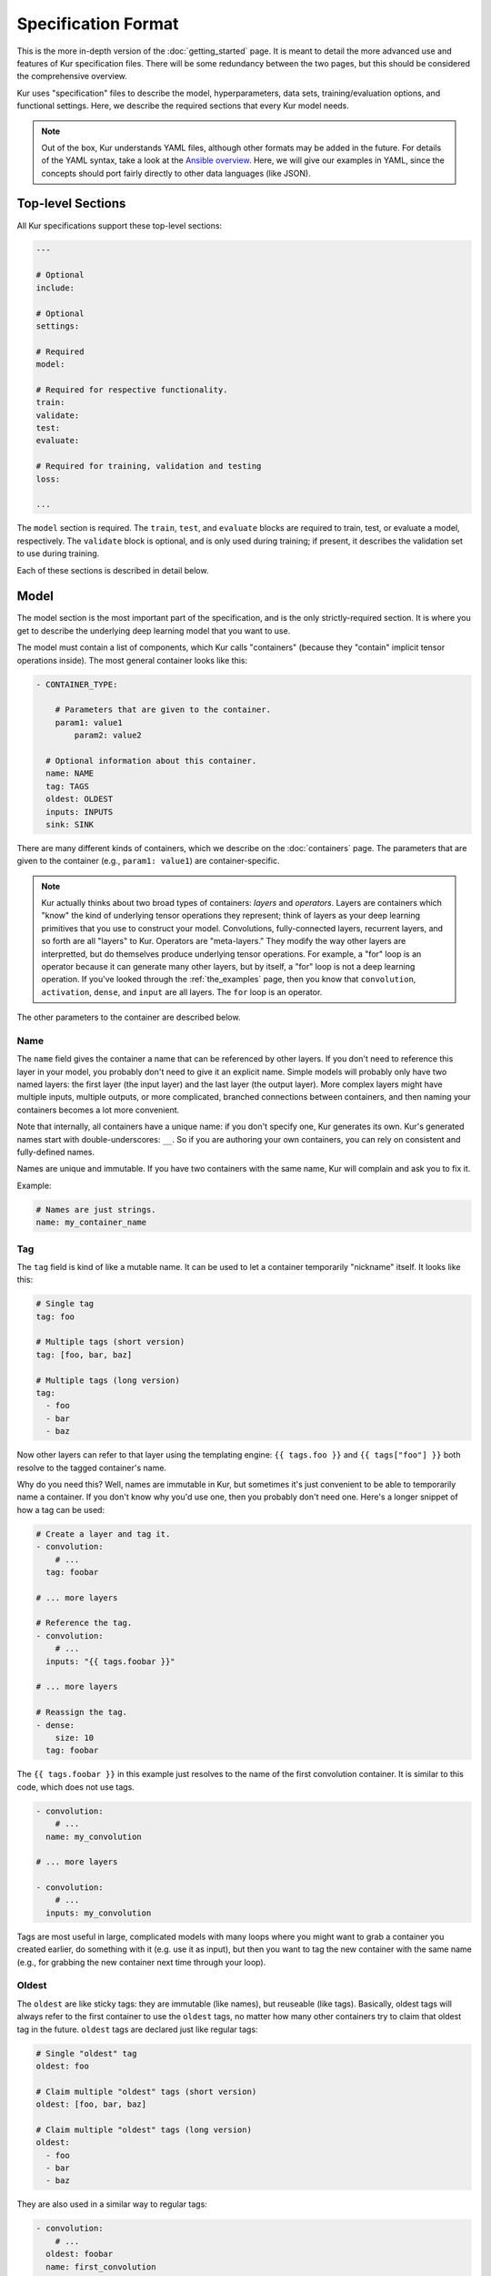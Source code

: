 ********************
Specification Format
********************

This is the more in-depth version of the :doc:`getting_started` page. It is
meant to detail the more advanced use and features of Kur specification files.
There will be some redundancy between the two pages, but this should be
considered the comprehensive overview.

Kur uses "specification" files to describe the model, hyperparameters, data
sets, training/evaluation options, and functional settings. Here, we describe
the required sections that every Kur model needs.

.. note::

	Out of the box, Kur understands YAML files, although other formats may be
	added in the future. For details of the YAML syntax, take a look at the
	`Ansible overview <https://docs.ansible.com/ansible/YAMLSyntax.html>`_.
	Here, we will give our examples in YAML, since the concepts should port
	fairly directly to other data languages (like JSON).

Top-level Sections
==================

All Kur specifications support these top-level sections:

.. code-block:: yaml

	---

	# Optional
	include:

	# Optional
	settings:

	# Required
	model:

	# Required for respective functionality.
	train:
	validate:
	test:
	evaluate:

	# Required for training, validation and testing
	loss:

	...

The ``model`` section is required. The ``train``, ``test``, and ``evaluate``
blocks are required to train, test, or evaluate a model, respectively. The
``validate`` block is optional, and is only used during training; if present,
it describes the validation set to use during training.

Each of these sections is described in detail below.

.. _model_spec:

Model
=====

The model section is the most important part of the specification, and is the
only strictly-required section. It is where you get to describe the underlying
deep learning model that you want to use.

The model must contain a list of components, which Kur calls "containers"
(because they "contain" implicit tensor operations inside). The most general
container looks like this:

.. code-block:: yaml

	- CONTAINER_TYPE:
	
	    # Parameters that are given to the container.
	    param1: value1
		param2: value2

	  # Optional information about this container.
	  name: NAME
	  tag: TAGS
	  oldest: OLDEST
	  inputs: INPUTS
	  sink: SINK

There are many different kinds of containers, which we describe on the
:doc:`containers` page. The parameters that are given to the container (e.g.,
``param1: value1``) are container-specific.

.. note::

	Kur actually thinks about two broad types of containers: *layers* and
	*operators*. Layers are containers which "know" the kind of underlying
	tensor operations they represent; think of layers as your deep learning
	primitives that you use to construct your model. Convolutions,
	fully-connected layers, recurrent layers, and so forth are all "layers" to
	Kur. Operators are "meta-layers." They modify the way other layers are
	interpretted, but do themselves produce underlying tensor operations. For
	example, a "for" loop is an operator because it can generate many other
	layers, but by itself, a "for" loop is not a deep learning operation. If
	you've looked through the :ref:`the_examples` page, then you know that
	``convolution``, ``activation``, ``dense``, and ``input`` are all layers.
	The ``for`` loop is an operator.

The other parameters to the container are described below.

Name
----

The ``name`` field gives the container a name that can be referenced by other
layers. If you don't need to reference this layer in your model, you probably
don't need to give it an explicit name. Simple models will probably only have
two named layers: the first layer (the input layer) and the last layer (the
output layer).  More complex layers might have multiple inputs, multiple
outputs, or more complicated, branched connections between containers, and then
naming your containers becomes
a lot more convenient.

Note that internally, all containers have a unique name: if you don't specify
one, Kur generates its own. Kur's generated names start with
double-underscores: ``__``. So if you are authoring your own containers, you
can rely on consistent and fully-defined names.

Names are unique and immutable. If you have two containers with the same name,
Kur will complain and ask you to fix it.

Example:

.. code-block:: yaml

	# Names are just strings.
	name: my_container_name

Tag
---

The ``tag`` field is kind of like a mutable name. It can be used to let a
container temporarily "nickname" itself. It looks like this:

.. code-block:: yaml

	# Single tag
	tag: foo

	# Multiple tags (short version)
	tag: [foo, bar, baz]

	# Multiple tags (long version)
	tag:
	  - foo
	  - bar
	  - baz

Now other layers can refer to that layer using the templating engine:
``{{ tags.foo }}`` and ``{{ tags["foo"] }}`` both resolve to the tagged
container's name.

Why do you need this? Well, names are immutable in Kur, but sometimes it's just
convenient to be able to temporarily name a container. If you don't know why
you'd use one, then you probably don't need one. Here's a longer snippet of how
a tag can be used:

.. code-block:: yaml

	# Create a layer and tag it.
	- convolution:
	    # ...
	  tag: foobar

	# ... more layers

	# Reference the tag.
	- convolution:
	    # ...
	  inputs: "{{ tags.foobar }}"

	# ... more layers

	# Reassign the tag.
	- dense:
	    size: 10
	  tag: foobar

The ``{{ tags.foobar }}`` in this example just resolves to the name of the
first convolution container. It is similar to this code, which does not use
tags.

.. code-block:: yaml

	- convolution:
	    # ...
	  name: my_convolution

	# ... more layers

	- convolution:
	    # ...
	  inputs: my_convolution

Tags are most useful in large, complicated models with many loops where you
might want to grab a container you created earlier, do something with it (e.g.
use it as input), but then you want to tag the new container with the same name
(e.g., for grabbing the new container next time through your loop).

Oldest
------

The ``oldest`` are like sticky tags: they are immutable (like names), but
reuseable (like tags).  Basically, oldest tags will always refer to the first
container to use the ``oldest`` tags, no matter how many other containers try
to claim that oldest tag in the future. ``oldest`` tags are declared just like
regular tags:

.. code-block:: yaml

	# Single "oldest" tag
	oldest: foo

	# Claim multiple "oldest" tags (short version)
	oldest: [foo, bar, baz]

	# Claim multiple "oldest" tags (long version)
	oldest:
	  - foo
	  - bar
	  - baz

They are also used in a similar way to regular tags:

.. code-block:: yaml

	- convolution:
	    # ...
	  oldest: foobar
	  name: first_convolution

	- convolution:
	    # ...
	  oldest: foobar
	  name: second_convolution

	- convolution:
	    # ...
	  oldest: [foobar, baz]
	  name: third_convolution

	# ... more layers

	# This convolution will get its input from `first_convolution`
	- convolution:
	    # ...
	  inputs: "{{ oldest.foobar }}"

	# This convolution will get its input from `third_convolution`
	- convolution:
	    # ...
	  inputs: "{{ oldest.baz }}"

Again, these ``{{ oldest.foobar }}`` variables just resolve to the names of the
referenced containers (e.g., ``first_convolution``).

Inputs
------

The ``inputs`` field specifies which containers this container should expect to
receive input from. Normally, a container's input is implicitly the most
recently declared container in the model. But sometimes when you have a more
complicated model (e.g., one with multiple inputs or with branching), you need
to be able to override this default Kur behavior and specify the input
containers manually.

The ``inputs`` field can be the name of a single container, or a list of names.
For example

.. code-block:: yaml

	# Single input
	inputs: my_layer

	# Multiple inputs (short version)
	inputs: [my_layer, your_layer]

	# Multiple inputs (long version)
	inputs:
	  - my_layer
	  - your_layer

Sink
----

Normally, a model's output containers are the last, unconnected containers in
the specification. But just like with ``inputs``, sometimes you want to mark a
container explicitly as an output container. You can do this by setting the
``sink`` field to a boolean true value (in YAML you can do this with ``sink:
[yes | true]``).

For example, consider this:

.. code-block:: yaml

	- convolution:
	    # ...
	  sink: yes
	  name: layer_1

	- convolution:
	    # ...
	  name: layer_2

The container ``layer_1`` is one of the model outputs. It is also an input to
``layer_2``. (Why? Because ``layer_2`` didn't declare an explicit ``inputs``,
so it still gets its input from the most recently declared container.) And if
``layer_2`` is the last layer in the model, then model will have a second
output named ``layer_2``.

Settings
========

The ``settings`` section is a place to declare global variables,
hyperparameters, and configure the Kur backend. It is an optional section, and
there are no required components of ``settings`` even if you do use it (i.e.,
it can be empty).

Let's talk about some of the things you can do with it.

Setting the Backend
-------------------

The Kur backend can be chosen like this:

.. code-block:: yaml

	settings:

	  backend:
	    name: NAME
		variant: VARIANT
		params: PARAMS

The ``NAME``, ``VARIANT``, and ``PARAMS`` fields are all optional.

The ``NAME`` field specifies which backend Kur should use (e.g., ``keras``). If
no ``NAME`` is specified (or indeed, if the entire ``backend`` or ``settings``
sections are absent), then Kur will attempt to use the first backend that is
installed on the system.

The ``VARIANT`` field takes a string or a list of strings that should be passed
to the backend. They do not have any defined meaning. They are useful for
developers who want to be able to make small, functional changes to an existing
backend without having to re-write an entire backend.

The ``PARAMS`` field is a dictionary of key/values that the backend uses to
configure itself. Their meaning is backend specific.

An example ``backend`` specification that asks Kur to use Keras over TensorFlow
is:

.. code-block:: yaml

	settings:
	  backend:
	    name: keras
	    params:
	      backend: tensorflow

Global variables
----------------

The ``settings`` section is also a good place to put global variables. The
:ref:`CIFAR-10 example <cifar_10>` is a good example of this, where the dataset
is defined once, and then referenced by other sections. In that example, YAML
language features (anchors and aliases) are used to reference the dataset.

The special thing about the ``settings`` section that makes it particularly good
for putting variables is that all of data loaded in the ``settings`` section is
available to all other sections through the templating engine. That means you
can do things like:

.. code-block:: yaml

	settings:
	  batch_size: 32

	train:
	  provider:
	    batch_size: "{{ batch_size }}"

Hyperparameters
---------------

For the same reason that the ``settings`` section is a good place for global
variables, it is also the best place for hyperparameters. Basically, treat your
hyperparameters like global variables, and reference them in your model. See the
:ref:`CIFAR-10 example <cifar_10>` for a good use of this.

Include
=======

The ``include`` section is optional and lists one or more other specification
files that should be loaded and parsed alongside the current file. They are a
convenient way to separate dependencies or to split complicated configurations
into multiple files.

There are a couple ways to specify includes

.. code-block:: yaml

	# Include a single other file.
	include: other-file.yml

	# Include a single other file (list-of-files)
	include:
	  - other-file.yml

	# Include a single other file (list-of-dictionaries)
	include:
	  - source: other-file.yml

	# Include two other files (list-of-files, short version)
	include: [A-file.yml, B-file.yml]

	# Include two other files (list-of-files, long version)
	include:
	  - A-file.yml
	  - B-file.yml
	
	# Include two other files (list-of-dictionaries)
	include:
	  - source: A-file.yml
	  - source: B-file.yml

The ``include`` field is the very first field parsed out of every file. Each
include is parsed in order, recursively.

Now, you might ask: how does including actually work? Great question. Merging
complex data structures (like dictionaries of lists of dictionaries of ...) is
non-obvious. The best way to conceptualize this is to think of the YAML as just
a big data structure full of dictionaries, lists, and some primitives (like
integers). When you ``include`` a second file, the current specification file
gets merged into the content of the second include file (recursively). Keep
this in mind as you read through the different merging strategies that Kur
supports:

- ``blend``: This is the default strategy. Basically, all dictionaries
  (remember, at top-level, all specification files are just dictionaries) are
  merged by looking at their keys. If only one of the dictionaries has the key,
  then the key and value are kept in the merged result. If both dictionaries
  have the key, then:

	- If the data types of the values are *different* or if the data types are
	  *primitive* (integer, float, boolean), the "not included" dictionary's
	  value is kept (i.e., "includes" get overridden by the file doing the
	  including).
	- If the values are both dictionaries, they are recursively merged with the
	  same ``blend`` strategy.
	- If the values are both lists, then the two lists are merged into a single
	  list. Each element of the list is the resulting of ``blend``-ing the
	  corresponding elements of the two original lists. If one list is longer
	  than the other, then the "unmatched" elements are appended to the end of
	  the merged list (and are unaffected by the presence of the other list).

- ``merge``: This is similar to the ``blend`` strategy, except that lists are
  not merged, and are instead replaced as if they were primitives. Thus, the
  "not included" list is kept, overridding the include.
- ``concat``: This is also similar to the ``blend`` strategy, but instead of
  replacing or blending lists, they are simply concatenated. The "included"
  list is first, followed by the list from the "not included" source.

If you want to choose a strategy other than the default ``blend`` method, you
can do so using the list-of-dictionaries format:

.. code-block:: yaml

	# Include a single other file with an alternative merging strategy.
	include:
	  - source: other-file.yml
	    method: merge

	# Include two files, one with a non-default merge strategy
	include:
	  - source: A-file.yml
	    method: merge
	  - source: B-file.yml

Train
=====

The ``train`` section tells Kur how it should train your model: where the data
comes from, how many epochs it should train for, where it should save model
weights, where the log files are, etc. This section is required if you intend to
train a model, but is unnecessary if you are only testing or evaluating an
existing model. It looks like this:

.. code-block:: yaml

	train:

	  # How to load and process data (required)
	  data: DATA
	  provider: PROVIDER

	  # Where the log file lives
	  log: LOG (optional)

	  # How many epochs to train for (optional)
	  epochs: EPOCHS

	  # Where to store weights (optional)
	  weights: WEIGHTS

	  # What optimizer to use (optional)
	  optimizer: OPTIMIZER

The ``data`` and ``provider`` fields are discussed in the :ref:`data_spec`
section. The other fields we discuss below.

.. _log_spec:

Log
---

The ``log`` field indicates where the log file should be stored and what format
it should be stored in. It is an optional field; if it is not specified, not log
file is saved or loaded.

What is saved in the log? The log contains statistics from the training process,
such as the loss from each model output. Because Kur stores loss values in the
log, it knows what the historically lowest loss values have been. As you will
see in the :ref:`weights_train` section, Kur can save the model weights which
have the lowest historical loss values. Kur will take into account loss values
from the logs when deciding if the current loss is, in fact, the lowest, *even
between independent training runs*.

Here are some examples of using this field:

.. code-block:: yaml

	# Empty entry: same as not specifying a log (no log will be used)
	log:

	# Explicitly empty entry: same as not specifying a log (no log will be used)
	log: null

	# Use the default log format
	log: /my/log/path

	# Use the default log format (alternative format)
	log:
	  path: /my/log/path
	
	# Non-default log format, optionally with implementation-specific parameters
	log:
	  name: LOGGER_TYPE

	  # Parameters to LOGGER_TYPE (e.g., `path`)
	  param: value
	  param2: value2

The default logger is a binary logger that saves log information in a binary
format, which allows data to be appended efficiently rather than spend precious
training time parsing complex formats before writing log data to disk (see
:ref:`this example <using_binary_logger>` of loading this file format).

Available loggers:

- ``binary``: the default binary logger. It creates an entire directory
  structure at ``path`` to store its statistics.

Epochs
------

The ``epochs`` field is an integer that simply tells Kur how many epochs to
train for during a ``kur train`` run. If it isn't specified (or if it is set to
an empty or null value), then Kur trains interminably (or rather, until you
Ctrl+C the process).

Optimizer
---------

The whole point of training a model is to adjust the weights to minimize the
loss function. Deciding exactly how to adjust the weights is actually hard, and
it's called "optimization." Kur allows you to select an optimizer function for
training like this:

.. code-block:: yaml

	# Set the optimizer and use its default parameter values.
	optimizer: NAME
	
	# Set the optimizer, and optionally provide parameter values
	optimizer:
	  name: NAME

	  # Optional parameters
	  param: value

Available optimizers:

- ``adam``: The `Adam optimizer <arxiv.org/abs/1412.6980>`_. It takes these
  parameters:

    - ``learning_rate`` (default: 0.001): the learning rate for the optimizer.

If no optimizer is specified, or if the name is mising, the ``adam`` optimizer
is used.

.. _weights_train:

Weights
-------

The ``weights`` section tells Kur where to load/save weights on disk. This
is important so that you can use the weights in the future (e.g., on a future
evaluation, or continued training, or even transfer learning).

If the ``weights`` section is missing, no weights will be loaded or saved, or
you could specify null weights like this:

.. code-block:: yaml

	# These are both the same as not loading or saving weights.
	weights:
	weights: null

You can also just specify a file name. This tells Kur to try and load initial
weights from the given path if the path exists. If the path doesn't exist, Kur
just keeps on going. Moreover, if you do *not* specify a ``weights`` field in
the :ref:`validate_spec` section, then Kur will use this path to save the best
model weights (the weights corresponding to the lowest loss during training).
This format looks like this:

.. code-block:: yaml

	# This loads its initial weights from `PATH`. If `PATH` doesn't exist, then
	# training continues anyway with fresh weights. If no weights are specified
	# in the ``validate`` section, then the very best training weights are saved
	# to `PATH`.
	weights: PATH

The most flexibility can be gleaned from a dictionary-like value:

.. code-block:: yaml

	# This format allows for more flexibility.
	weights:
	  # Load the initial weights from this path
	  initial: INITIAL

	  # If true/yes, then Kur will refuse to train unless INITIAL exists.
	  # By default, this is no/false.
	  must_exist: [yes | true | no | false]

	  # Where to save the best weights (with respect to training set loss).
	  best: BEST

	  # Where to save the most recent model weights.
	  last: LAST

Each of the fields is optional.

The best weights that Kur saves (whether specified with ``best:`` or just with
``weights: PATH``) are always the weights corresponding to the historically
lowest loss values. Kur uses its log, when available, to decide when it has
encountered a historically low loss value, even if it encountered it during a
previous training run. See :ref:`log_spec` for more information on saving to a
log.

.. _validate_spec:

Validate
========

The ``validate`` section tells Kur how it should validate your model. Validating
a model involves showing it a different data set during training to see how it
performs, and is used to judge how well the model is converging, cehck if it is
overtraining, and tune model hyperparameters. This section is ignored if Kur
is not training, and even then is still optional. The ``validate`` section looks
like this:

.. code-block:: yaml

	validate:

	  # How to load and process data (required)
	  data: DATA
	  provider: PROVIDER

	  # Where to store weights (optional)
	  weights: WEIGHTS

The ``data`` and ``provider`` fields are discussed in the :ref:`data_spec`
section. The other fields we discuss below.

Weights
-------

The ``weights`` section is similar to the :ref:`weights_train` section for
training, and is optional. However, it only specifies one thing: where to store
the best model weights with respect to the validation loss (i.e., the model
weights which have historically yielded the lowest values of the loss function
when the model was evaluated on the validation set). Just as with the best
training weights, Kur uses the :ref:`log files <log_spec>` to decide when it
has encountered a historically low loss value.

These are all valid:

.. code-block:: yaml

	# Don't save weights based on the validation loss.
	# These two examples are the same as if the ``weights`` section was not even
	# present in the specification.
	weights: 
	weights: null

	# Save the best validation weights to `PATH`:
	weights: PATH

	# Same thing:
	weights:
	  best: PATH

Test
====

The ``test`` section tells Kur how it should test your model when ``kur test``
is used. Testing is used to assess model performance as a final step, after all
hyperparameter tuning is complete. Testing is a sacred process, since you don't
want to tune yor model against the test set; you just want to evaluate its
performance when, e.g., publishing/posting results. Functionally, it is very
similar to validation in that a data set is evaluted to determine its loss and
accuracy, but does not impact the model weights (i.e., it is not a training
process). This section is optional, and only needed if you want to run ``kur
test``. Unsurprisingly, the ``test`` section just needs data:

.. code-block:: yaml

	test:

	  # How to load and process data (required)
	  data: DATA
	  provider: PROVIDER

The ``data`` and ``provider`` fields are discussed in the :ref:`data_spec`
section.

Evaluate
========

The ``evaluate`` section tells Kur how it should evaluate your model.
Evaluation, often called prediction, is the process of applying a previously
trained model to new data and producing outputs that you intend to use. For
example, if you train an image recognition pipeline, then you want to evaluate
whenever you want to use the model in the real world to produce image classes
for new data. This section is only required if you want to run ``kur
evaluate``.

Unlike training, validation, and testing data sets, evaluation does not require
that its data providers supply "ground truth" information. However, if ground
truth is provided, then it can still use it to help you better assess accuracy
metrics or for post-processing.

The evaluation section looks like this:

.. code-block:: yaml

	evaluate:

	  # How to load and process data (required)
	  data: DATA
	  provider: PROVIDER

	  # Where to load weights from
	  weights: WEIGHTS

	  # The post-evaluation functions to apply.
	  hooks: HOOKS

	  # Where to store the final, evaluated results
	  destination: DESTINATION

The ``data`` and ``provider`` fields are discussed in the :ref:`data_spec`
section. The other fields we discuss below.

Weights
-------

The ``weights`` section is similar to the :ref:`weights_train` section for
training. However, it only specifies one thing: where to load the model weights
from before evaluating. Technically, this is optional, but unless you give your
model previously trained weights, it will produce garbage outputs.

These are all valid:

.. code-block:: yaml

	# Don't load any weights.
	# These two examples are the same as if the ``weights`` section was not even
	# present in the specification.
	weights: 
	weights: null

	# Load the weights from `PATH`.
	weights: PATH

	# Same thing:
	weights:
	  initial: PATH

.. _hooks_spec:

Hooks
-----

Evaluation hooks are an opportunity to apply transformations to the model's
output before saving it. The ``hooks`` section is a list of hooks. Each hook is
a function that is applied, in order, to the model output. So if you have two
hooks ``F`` and ``G``, and the model output is ``x``, then the final result
that will be produced is ``F(G(x))``, so to speak.

When do you want hooks? Usually in two cases:

- **Decoding**. Sometimes the model output is not in the format that is most
  usable to the rest of your system. You can use a hook to post-process /
  manipulate the data right within Kur.
- **Analysis**. Again, sometimes it's really convenient to be able to generate
  additional statistics right within Kur, as seen in the :ref:`MNIST example
  <the_mnist_example>`. This is a nice place to do it.

Hooks can take parameters as well. An example of using hooks is:

.. code-block:: yaml

	hooks:
	  - output:
	      path: /path/to/output.pkl
		  format: pickle
	  - custom_function:
	      param: value

Many of these hooks will be application specific, but these hooks are available
as part of Kur:

- ``mnist``: This is a analysis hook used in the MNIST example, and is not
  appropriate for use outside of that example.
- ``output``: This is used for saving intermediate data products. This is done
  by the :ref:`destination_spec`, but can also be done as a hook, which is nice
  when you want to save the model output, apply some other hooks, and then let
  ``destination`` save the final product as well. It takes two parameters:

    - ``path``: the path to save the data to.
	- ``format``: the data format to save the data as. Supported formats are:

	  - ``pkl`` or ``pickle``: Python 3 pickle. This is the default if
	    ``format`` is not specified.

.. _destination_spec:

Destination
-----------

The ``destination`` field is basically just a special hook. It is an ``output``
hook that will always be executed last. Since it is just an ``output`` hook, it
accepts the same arguments as an ``output`` hook. See :ref:`hooks_spec` for more
details.

.. note::

	Why is the ``destination`` hook special? Why not just use the existing
	``hooks`` take care of this? Remember that your specification might be
	included by other specifications. Once merged, you might have lots of
	hooks, but you probably only want one "final" output product written to
	disk. If this is not what you want, that's fine: just don't use
	``destination`` and use ``output`` hooks whenever is appropriate. But lots
	of users don't want that, so we offer ``destination`` as a convenience
	function.

.. _data_spec:

Loss
====

The ``loss`` section is where you specify a loss function that is used during
training, validation, and testing (it is not required for evaluation). Every
model output needs a corresponding loss function defined. It looks like this:

.. code-block:: yaml

	loss:

	  - target: MODEL_OUTPUT_1
	    name: LOSS_FUNCTION
		weight: WEIGHT
		param_1: value_1
		param_2: value_2

	  - target: MODEL_OUTPUT_2
	    # ... etc

There is one loss function per model output (``target``). The loss function are
in no particular order, although if you have multiple loss function associated
with the same ``target``, then only the last one is kept. The ``target`` value
(e.g., ``MODEL_OUTPUT_1``) is required and must match the name of a container
in the :ref:`model specification <model_spec>`. ``name`` is the name of the
loss function to use and is also required. ``weight`` is a floating-point
number that tells the optimizer how much weight to give to this particular
model output when determining the total loss; it is optional and defaults to
1.0. If the loss function takes any other parameters, they are also included
alongside everything else (e.g., ``param_1: value_1`` above).

Valid loss functions (choices for ``name``) are:

- ``categorical_crossentropy``: Categorical crossentropy loss, which is an
  appropriate loss function for 1-of-N classification tasks.
- ``mean_squared_error``: Mean-squared error, which calculates the average
  the squared distance between the model outputs and the ground truth vectors.

Data Specification
==================

All of the train, validate, test, and evaluate sections can accept a ``data``
and a ``provider`` field. These are pieces that tell Kur where it can find data,
and how it should provide the data to the training (*mutatis mutandis*) process.
We'll talk about both of these sections below.

Data
----

The ``data`` section specifies a list of *data suppliers*. Suppliers are Kur's
name for objects which can produce one or more named data sources. Each supplier
can optionally consume some number of supplier-specific parameters. Thus, a
``data`` section generally looks like this, where ``SUPPLIER_1``, etc. are the
names of the Kur suppliers.

.. code-block:: yaml

	data:

	  - SUPPLIER_1:
	      param_1: value_1
	      param_2: value_2
	      # ....

	  - SUPPLIER_2:
	      param_1: value_1
	      # ...

	  # ...

Valid suppliers are:

- ``mnist``: This supplier provides MNIST data for the :ref:`the_mnist_example`
  example. It takes two parameters: ``images`` and ``labels``, each of which, in
  turn, can be one of the following:

    - A filename pointing to the location of the MNIST data.
	- A dictionary with ``local`` key whose value is the filename of the MNIST
	  data.
	- A dictionary with ``url`` key, whose value is the URL to download the
	  MNIST from. It can also have a ``sha256`` key for verifying the file
	  integrity with a SHA-256 hash (by default, no integrity check is
	  performend). It can also have a ``path`` pointing to a directory on the
	  machine to store the MNIST data (by default, it is the system temp
	  directory).

  The MNIST supplier also takes care of creating a one-hot representation of the
  labels as well as normalizing the images. The images are presented to the
  network as single channel images (i.e., they are 3D).

- ``cifar``: This supplier provides CIFAR data for the :ref:`cifar_10` example.
  Supported parameters are:

	- ``url``: The URL to download the data from (cannot be used with
	  ``local``).
	- ``sha256``: The SHA-256 checksum for integrity checking.
	- ``local``: A path to a local file to load (cannot be used with ``url``).
	- ``parts``: Which parts of the data set to load. CIFAR-10 splits the data
	  sets into 6 pieces, named: 1, 2, 3, 4, 5, and "test". If ``parts`` is not
	  specified, all six pieces are loaded by the supplier; otherwise, ``parts``
	  can be a single piece to load, or a list of pieces to load.

- ``pickle``: Loads a pickled Python data structure. The pickled file is
  expected to contain a dictionary whose keys are strings naming the respective
  containers in the model, and whose values are numpy arrays. The name of the
  file is expected as the only argument to ``pickle``: ``pickle: PATH``.

- ``numpy_dict``: Loads a pickled Numpy dictionary. These files are created by
  taking a Python dictionary whose keys a strings naming the data, and whose
  values are numpy arrays, and saving the dictionary with ``numpy.save``. The
  name of the file is expected as the only argument: ``numpy_dict: PATH``.

The most important thing to realize about data suppliers is that the name of
the data sources must correspond to the inputs and, for training and testing,
the outputs of the model. For example, MNIST has an explicit ``images`` and
``labels`` keys, corresponding to the model containers from the example. CIFAR
has implicit ``images`` and ``labels`` keys that it creates internally.
Similarly, if you create a Python pickle, then the keys in the pickled
dictionary must correspond to the names of the input and output containers in
the model.

Provider
--------

Data can come from many different places, at different rates, with different
latencies, etc. Sometimes it is all present at once and fits nicely in memory.
But that's not always the case. Kur helps you handle these different situations
with its *data providers* (not to be confused with *data suppliers*). Providers
are responsible for handing data to the model during training or evaluation in
nice, organized batches, and possibly shuffling the data between epochs.

Providers are specified like this:

.. code-block:: yaml

	provider:
	  name: NAME
	  param_1: value_1
	  param_2: value_2
	  # ...

The name of the provider is given by the ``name`` field, and everything else is
given to the provider as parameters. Valid provider names are:

- ``batch_provider``: A simple provider that can shuffle data and which presents
  data to the model in fixed-size batches. (An exception to this is the very
  last batch every epoch; if the size of the data set is not evenly divisible by
  the batch size, then the last batch is allowed to be a little smaller.) It
  accepts the following parameters:

	- ``randomize``: A boolean value ``yes, true, no, false`` indicating whether
	  or not the data should be shuffled between epochs. By default, it is true.
	- ``batch_size``: The number of samples to provide in each batch. By
	  default, it is 32.
	- ``num_batches``: An integer indicating how many batches to provide each
	  epoch. This is mostly useful for test purposes on slower machines. If it
	  is larger than the number of batches available, then all the batches are
	  kept. By default, all batches are provided. Note that even this is set
	  less than the number of available batches, the batches will still be
	  shuffled from across the entire dataset if ``randomize`` is True (i.e.,
	  you will get ``num_batches`` of randomly chosen samples, not simply the
	  first *N* batches repeatedly).

If the ``provider`` section is not given, or if ``name`` is not specified, then
a ``batch_provider`` is created as a default provider.
